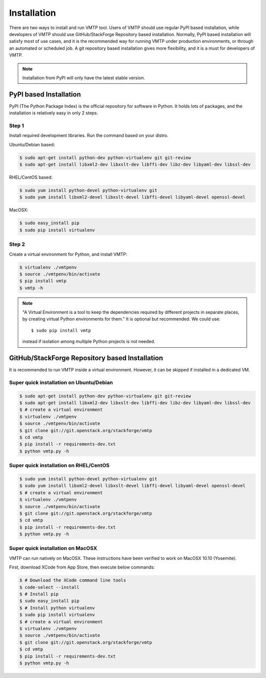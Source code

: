 ============
Installation
============

There are two ways to install and run VMTP tool. Users of VMTP should use regular PyPI based installation, while developers of VMTP should use GitHub/StackForge Repository based installation. Normally, PyPI based installation will satisfy most of use cases, and it is the recommended way for running VMTP under production environments, or through an automated or scheduled job. A git repository based installation gives more flexibility, and it is a must for developers of VMTP.

.. note:: Installation from PyPI will only have the latest stable version.


PyPI based Installation
-----------------------

PyPI (The Python Package Index) is the official repository for software in Python. It holds lots of packages, and the installation is relatively easy in only 2 steps.

Step 1
^^^^^^

Install required development libraries. Run the command based on your distro.

Ubuntu/Debian based:

.. code-block:: bash

    $ sudo apt-get install python-dev python-virtualenv git git-review
    $ sudo apt-get install libxml2-dev libxslt-dev libffi-dev libz-dev libyaml-dev libssl-dev

RHEL/CentOS based:

.. code-block:: bash

    $ sudo yum install python-devel python-virtualenv git
    $ sudo yum install libxml2-devel libxslt-devel libffi-devel libyaml-devel openssl-devel

MacOSX:

.. code-block:: bash

    $ sudo easy_install pip
    $ sudo pip install virtualenv

Step 2
^^^^^^

Create a virtual environment for Python, and install VMTP:

.. code-block:: bash

    $ virtualenv ./vmtpenv
    $ source ./vmtpenv/bin/activate
    $ pip install vmtp
    $ vmtp -h

.. note::
    "A Virtual Environment is a tool to keep the dependencies required by different projects in separate places, by creating virtual Python environments for them." It is optional but recommended. We could use::

    $ sudo pip install vmtp

    instead if isolation among multiple Python projects is not needed.


.. _git_installation:

GitHub/StackForge Repository based Installation
-----------------------------------------------

It is recommended to run VMTP inside a virtual environment. However, it can be skipped if installed in a dedicated VM.


Super quick installation on Ubuntu/Debian
^^^^^^^^^^^^^^^^^^^^^^^^^^^^^^^^^^^^^^^^^

.. code-block:: bash

    $ sudo apt-get install python-dev python-virtualenv git git-review
    $ sudo apt-get install libxml2-dev libxslt-dev libffi-dev libz-dev libyaml-dev libssl-dev
    $ # create a virtual environment
    $ virtualenv ./vmtpenv
    $ source ./vmtpenv/bin/activate
    $ git clone git://git.openstack.org/stackforge/vmtp
    $ cd vmtp
    $ pip install -r requirements-dev.txt
    $ python vmtp.py -h

Super quick installation on RHEL/CentOS
^^^^^^^^^^^^^^^^^^^^^^^^^^^^^^^^^^^^^^^

.. code-block:: bash

    $ sudo yum install python-devel python-virtualenv git
    $ sudo yum install libxml2-devel libxslt-devel libffi-devel libyaml-devel openssl-devel
    $ # create a virtual environment
    $ virtualenv ./vmtpenv
    $ source ./vmtpenv/bin/activate
    $ git clone git://git.openstack.org/stackforge/vmtp
    $ cd vmtp
    $ pip install -r requirements-dev.txt
    $ python vmtp.py -h


Super quick installation on MacOSX
^^^^^^^^^^^^^^^^^^^^^^^^^^^^^^^^^^

VMTP can run natively on MacOSX. These instructions have been verified to work on MacOSX 10.10 (Yosemite).

First, download XCode from App Store, then execute below commands:

.. code-block:: bash

    $ # Download the XCode command line tools
    $ code-select --install
    $ # Install pip
    $ sudo easy_install pip
    $ # Install python virtualenv
    $ sudo pip install virtualenv
    $ # create a virtual environment
    $ virtualenv ./vmtpenv
    $ source ./vmtpenv/bin/activate
    $ git clone git://git.openstack.org/stackforge/vmtp
    $ cd vmtp
    $ pip install -r requirements-dev.txt
    $ python vmtp.py -h
